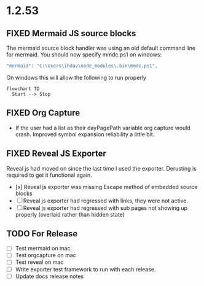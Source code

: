 * 1.2.53
** FIXED Mermaid JS source blocks

  The mermaid source block handler was using an old default command line for mermaid.
  You should now specify mmdc.ps1 on windows:

  #+BEGIN_SRC js
    "mermaid": "C:\Users\ihdav\node_modules\.bin\mmdc.ps1", 
  #+END_SRC

  On windows this will allow the following to run properly
  
  #+BEGIN_SRC mermaid :file mermaidout.png
  flowchart TD
    Start --> Stop	
  #+END_SRC

** FIXED Org Capture
   - If the user had a list as their dayPagePath variable org capture would crash.
     Improved symbol expansion reliability a little bit.

** FIXED Reveal JS Exporter
   Reveal js had moved on since the last time I used the exporter. Derusting is required to get it
   functional again.

   - [x] Reveal js exporter was missing Escape method of embedded source blocks
   - [ ] Reveal js exporter had regressed with links, they were not active.
   - [ ] Reveal js exporter had regressed with sub pages not showing up properly (overlaid rather than hidden state)

** TODO For Release
   - [ ] Test mermaid on mac
   - [ ] Test orgcapture on mac
   - [ ] Test reveal on mac
   - [ ] Write exporter test framework to run with each release.
   - [ ] Update docs release notes